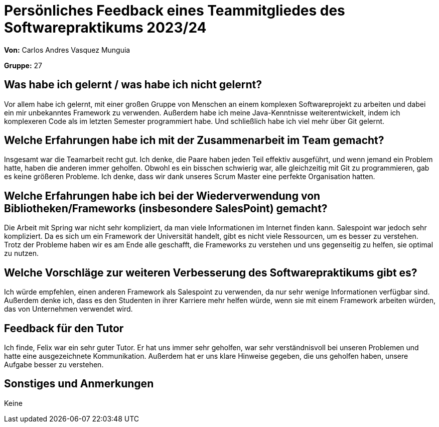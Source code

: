 = Persönliches Feedback eines Teammitgliedes des Softwarepraktikums 2023/24

*Von:* Carlos Andres Vasquez Munguia

*Gruppe:* 27

== Was habe ich gelernt / was habe ich nicht gelernt?
Vor allem habe ich gelernt, mit einer großen Gruppe von Menschen
an einem komplexen Softwareprojekt zu arbeiten und dabei ein mir
unbekanntes Framework zu verwenden. Außerdem habe ich meine
Java-Kenntnisse weiterentwickelt, indem ich komplexeren Code als im
letzten Semester programmiert habe. Und schließlich habe ich viel mehr
über Git gelernt.

== Welche Erfahrungen habe ich mit der Zusammenarbeit im Team gemacht?
Insgesamt war die Teamarbeit recht gut. Ich denke, die Paare haben jeden
Teil effektiv ausgeführt, und wenn jemand ein Problem hatte, haben die
anderen immer geholfen. Obwohl es ein bisschen schwierig war, alle
gleichzeitig mit Git zu programmieren, gab es keine größeren Probleme.
Ich denke, dass wir dank unseres Scrum Master eine perfekte Organisation
hatten.

== Welche Erfahrungen habe ich bei der Wiederverwendung von Bibliotheken/Frameworks (insbesondere SalesPoint) gemacht?
Die Arbeit mit Spring war nicht sehr kompliziert, da man viele Informationen
im Internet finden kann. Salespoint war jedoch sehr kompliziert. Da es
sich um ein Framework der Universität handelt, gibt es nicht viele
Ressourcen, um es besser zu verstehen. Trotz der Probleme haben wir es
am Ende alle geschafft, die Frameworks zu verstehen und uns gegenseitig
zu helfen, sie optimal zu nutzen.

== Welche Vorschläge zur weiteren Verbesserung des Softwarepraktikums gibt es? 
Ich würde empfehlen, einen
anderen Framework als Salespoint zu verwenden, da nur sehr wenige
Informationen verfügbar sind. Außerdem denke ich, dass es den Studenten
in ihrer Karriere mehr helfen würde, wenn sie mit einem Framework
arbeiten würden, das von Unternehmen verwendet wird.

== Feedback für den Tutor
Ich finde, Felix war ein sehr guter Tutor. Er hat
uns immer sehr geholfen, war sehr verständnisvoll bei unseren Problemen
und hatte eine ausgezeichnete Kommunikation. Außerdem hat er uns klare
Hinweise gegeben, die uns geholfen haben, unsere Aufgabe besser zu
verstehen.

== Sonstiges und Anmerkungen
Keine
